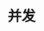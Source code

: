 #+TITLE: 并发
#+HTML_HEAD: <link rel="stylesheet" type="text/css" href="css/main.css" />
#+HTML_LINK_UP: pointer.html   
#+HTML_LINK_HOME: rust.html
#+OPTIONS: num:nil timestamp:nil ^:nil

